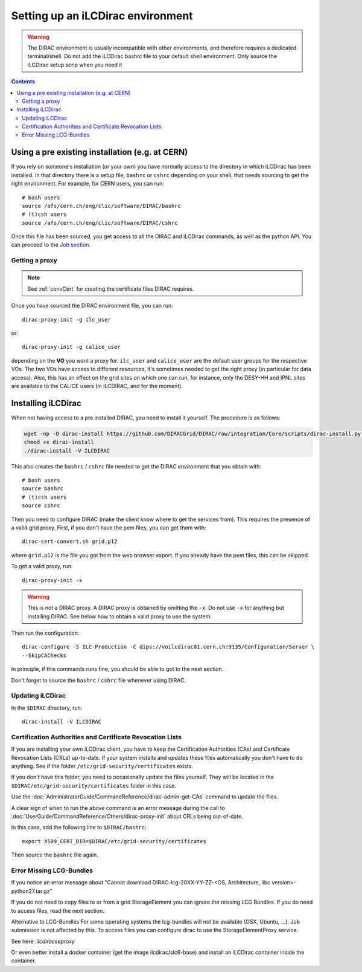 Setting up an iLCDirac environment
==================================

.. warning::

   The DIRAC environment is usually incompatible with other environments, and
   therefore requires a dedicated terminal/shell. Do not add the iLCDirac bashrc
   file to your default shell environment. Only source the iLCDirac setup scrip
   when you need it


.. contents::


Using a pre existing installation (e.g. at CERN)
------------------------------------------------

If you rely on someone's installation (or your own) you have normally access to
the directory in which iLCDirac has been installed. In that directory there is a
setup file, ``bashrc`` or ``cshrc`` depending on your shell, that needs sourcing to get
the right environment. For example, for CERN users, you can run::


  # bash users
  source /afs/cern.ch/eng/clic/software/DIRAC/bashrc
  # (t)csh users
  source /afs/cern.ch/eng/clic/software/DIRAC/cshrc

Once this file has been sourced, you get access to all the DIRAC and iLCDirac
commands, as well as the python API. You can proceed to the `Job section <submittingjobs>`_.


Getting a proxy
```````````````

.. note ::

  See :ref:`convCert` for creating the certificate files DIRAC
  requires.


Once you have sourced the DIRAC environment file, you can run::

  dirac-proxy-init -g ilc_user

or::

  dirac-proxy-init -g calice_user

depending on the **VO** you want a proxy for. ``ilc_user`` and ``calice_user``
are the default user groups for the respective VOs. The two VOs have access to
different resources, it's sometimes needed to get the right proxy (in particular
for data access). Also, this has an effect on the grid sites on which one can
run, for instance, only the DESY-HH and IPNL sites are available to the CALICE
users (in ILCDIRAC, and for the moment).



Installing iLCDirac
-------------------

When not having access to a pre installed DIRAC, you need to install it
yourself. The procedure is as follows:

.. code-block:: bash

  wget -np -O dirac-install https://github.com/DIRACGrid/DIRAC/raw/integration/Core/scripts/dirac-install.py --no-check-certificate
  chmod +x dirac-install
  ./dirac-install -V ILCDIRAC


This also creates the ``bashrc`` / ``cshrc`` file needed to get the DIRAC
environment that you obtain with::

  # bash users
  source bashrc
  # (t)csh users
  source cshrc

Then you need to configure DIRAC (make the client know where to get the services
from). This requires the presence of a valid grid proxy. First, if you don't
have the pem files, you can get them with::

  dirac-cert-convert.sh grid.p12

where ``grid.p12`` is the file you got from the web browser export. If you
already have the pem files, this can be skipped.

To get a valid proxy, run::

  dirac-proxy-init -x

.. warning::

   This is not a DIRAC proxy. A DIRAC proxy is obtained by omitting the ``-x``. Do
   not use ``-x`` for anything but installing DIRAC. See below how to obtain a valid
   proxy to use the system.

Then run the configuration::

  dirac-configure -S ILC-Production -C dips://voilcdirac01.cern.ch:9135/Configuration/Server \
  --SkipCAChecks

In principle, if this commands runs fine, you should be able to got to the next section.

Don't forget to source the ``bashrc`` / ``cshrc`` file whenever using DIRAC.


Updating iLCDirac
`````````````````

In the ``$DIRAC`` directory, run::

  dirac-install -V ILCDIRAC

.. _caAndCRLs:

Certification Authorities and Certificate Revocation Lists
``````````````````````````````````````````````````````````

If you are installing your own iLCDirac client, you have to keep the
Certification Authorities (CAs) and Certificate Revocation Lists (CRLs)
up-to-date. If your system installs and updates these files automatically you
don't have to do anything. See if the folder ``/etc/grid-security/certificates``
exists.

If you don't have this folder, you need to occasionally update the files
yourself. They will be located in the ``$DIRAC/etc/grid-security/certificates``
folder in this case.

Use the :doc:`AdministratorGuide/CommandReference/dirac-admin-get-CAs` command to update the files.

A clear sign of when to run the above command is an error message during the
call to :doc:`UserGuide/CommandReference/Others/dirac-proxy-init` about CRLs being out-of-date.

In this case, add the following line to ``$DIRAC/bashrc``::

  export X509_CERT_DIR=$DIRAC/etc/grid-security/certificates

Then source the ``bashrc`` file again.


Error Missing LCG-Bundles
`````````````````````````

If you notice an error message about "Cannot download DIRAC-lcg-20XX-YY-ZZ-<OS,
Architecture, libc version>-python27.tar.gz"

If you do not need to copy files to or from a grid StorageElement you can ignore
the missing LCG Bundles. If you do need to access files, read the next section.

Alternative to LCG-Bundles For some operating systems the lcg-bundles will not
be available (OSX, Ubuntu, ...). Job submission is not affected by this. To
access files you can configure dirac to use the StorageElementProxy service.

See here: `ilcdiracseproxy`

Or even better install a docker container (get the image ilcdirac/slc6-base) and
install an iLCDirac container inside the container.
